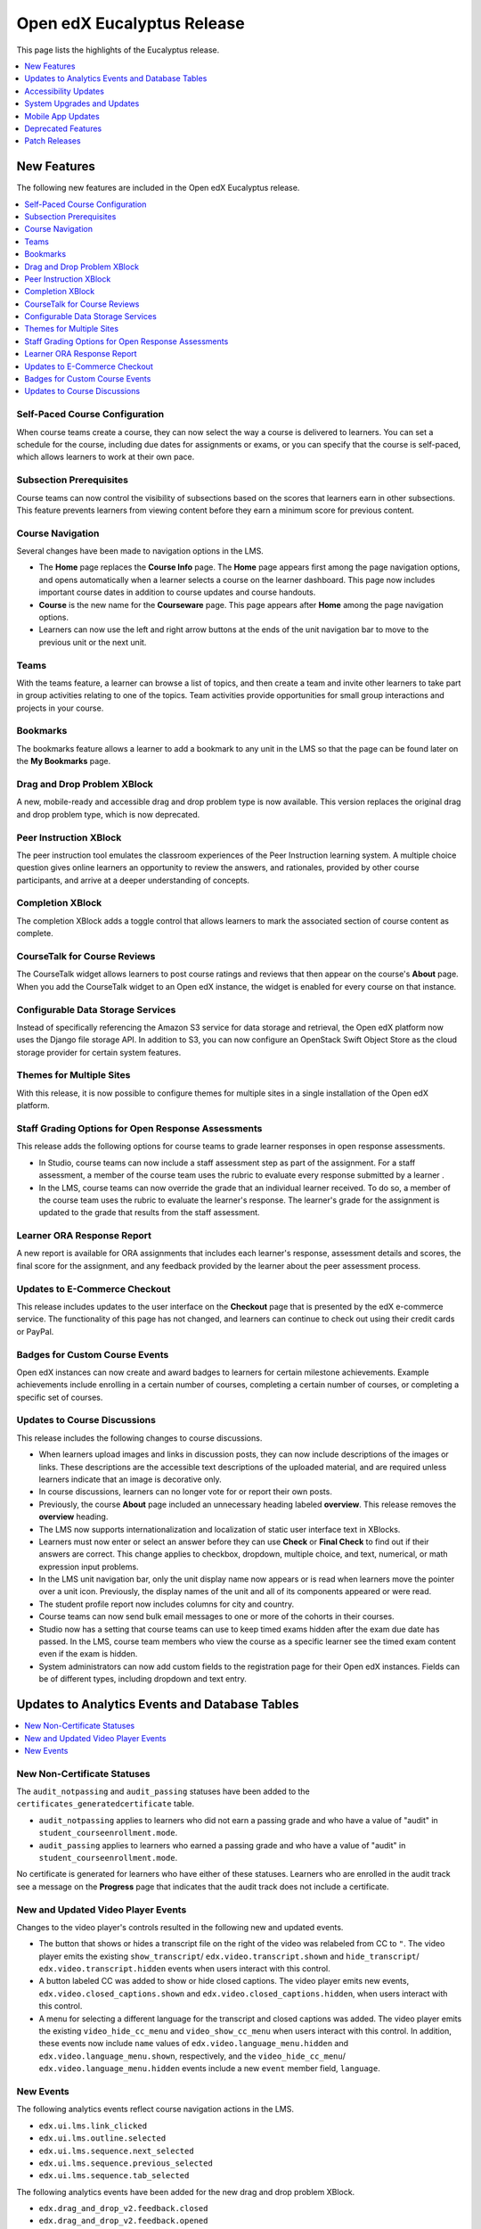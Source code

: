 .. _Open edX Eucalyptus Release:

####################################
Open edX Eucalyptus Release
####################################

This page lists the highlights of the Eucalyptus release.

.. contents::
 :depth: 1
 :local:

**************
New Features
**************

The following new features are included in the Open edX Eucalyptus release.

.. contents::
 :depth: 1
 :local:

================================
Self-Paced Course Configuration
================================

When course teams create a course, they can now select the way a course is
delivered to learners. You can set a schedule for the course, including due
dates for assignments or exams, or you can specify that the course is
self-paced, which allows learners to work at their own pace.

========================
Subsection Prerequisites
========================

Course teams can now control the visibility of subsections based on the scores
that learners earn in other subsections. This feature prevents learners from
viewing content before they earn a minimum score for previous content.

=================
Course Navigation
=================

Several changes have been made to navigation options in the LMS.

* The **Home** page replaces the **Course Info** page. The **Home** page
  appears first among the page navigation options, and opens automatically when
  a learner selects a course on the learner dashboard. This page now includes
  important course dates in addition to course updates and course handouts.

* **Course** is the new name for the **Courseware** page. This page appears
  after **Home** among the page navigation options.

* Learners can now use the left and right arrow buttons at the ends of the unit
  navigation bar to move to the previous unit or the next unit.

=====
Teams
=====

With the teams feature, a learner can browse a list of topics, and then create
a team and invite other learners to take part in group activities relating to
one of the topics. Team activities provide opportunities for small group
interactions and projects in your course.

=========
Bookmarks
=========

The bookmarks feature allows a learner to add a bookmark to any unit in the LMS
so that the page can be found later on the **My Bookmarks** page.

=================================
Drag and Drop Problem XBlock
=================================

A new, mobile-ready and accessible drag and drop problem type is now available.
This version replaces the original drag and drop problem type, which is now
deprecated.

=======================
Peer Instruction XBlock
=======================

The peer instruction tool emulates the classroom experiences of the Peer
Instruction learning system. A multiple choice question gives online learners
an opportunity to review the answers, and rationales, provided by other course
participants, and arrive at a deeper understanding of concepts.

=============================
Completion XBlock
=============================

The completion XBlock adds a toggle control that allows learners to mark the
associated section of course content as complete.

=============================
CourseTalk for Course Reviews
=============================

The CourseTalk widget allows learners to post course ratings and reviews that
then appear on the course's **About** page. When you add the CourseTalk widget
to an Open edX instance, the widget is enabled for every course on that
instance.

==================================
Configurable Data Storage Services
==================================

Instead of specifically referencing the Amazon S3 service for data storage and
retrieval, the Open edX platform now uses the Django file storage API. In
addition to S3, you can now configure an OpenStack Swift Object Store as the
cloud storage provider for certain system features.


==========================
Themes for Multiple Sites
==========================

With this release, it is now possible to configure themes for multiple sites in
a single installation of the Open edX platform.


===================================================
Staff Grading Options for Open Response Assessments
===================================================

This release adds the following options for course teams to grade learner
responses in open response assessments.

* In Studio, course teams can now include a staff assessment step as part of
  the assignment. For a staff assessment, a member of the course team uses the
  rubric to evaluate every response submitted by a learner .

* In the LMS, course teams can now override the grade that an individual
  learner received. To do so, a member of the course team uses the rubric to
  evaluate the learner's response. The learner's grade for the assignment is
  updated to the grade that results from the staff assessment.

====================================
Learner ORA Response Report
====================================

A new report is available for ORA assignments that includes each learner's
response, assessment details and scores, the final score for the assignment,
and any feedback provided by the learner about the peer assessment process.

==============================
Updates to E-Commerce Checkout
==============================

This release includes updates to the user interface on the **Checkout** page
that is presented by the edX e-commerce service. The functionality of this
page has not changed, and learners can continue to check out using their credit
cards or PayPal.

===============================
Badges for Custom Course Events
===============================

Open edX instances can now create and award badges to learners for certain
milestone achievements. Example achievements include enrolling in a certain
number of courses, completing a certain number of courses, or completing a
specific set of courses.

===============================
Updates to Course Discussions
===============================

This release includes the following changes to course discussions.

* When learners upload images and links in discussion posts, they can now
  include descriptions of the images or links. These descriptions are the
  accessible text descriptions of the uploaded material, and are required
  unless learners indicate that an image is decorative only.

* In course discussions, learners can no longer vote for or report their own
  posts.

* Previously, the course **About** page included an unnecessary heading labeled
  **overview**. This release removes the **overview** heading.

* The LMS now supports internationalization and localization of static user
  interface text in XBlocks.

* Learners must now enter or select an answer before they can use **Check** or
  **Final Check** to find out if their answers are correct. This change applies
  to checkbox, dropdown, multiple choice, and text, numerical, or math
  expression input problems.

* In the LMS unit navigation bar, only the unit display name now appears or is
  read when learners move the pointer over a unit icon. Previously, the display
  names of the unit and all of its components appeared or were read.

* The student profile report now includes columns for city and country.

* Course teams can now send bulk email messages to one or more of the cohorts
  in their courses.

* Studio now has a setting that course teams can use to keep timed exams hidden
  after the exam due date has passed. In the LMS, course team members who view
  the course as a specific learner see the timed exam content even if the exam
  is hidden.

* System administrators can now add custom fields to the registration page for
  their Open edX instances. Fields can be of different types, including
  dropdown and text entry.

***************************************************
Updates to Analytics Events and Database Tables
***************************************************

.. contents::
 :depth: 1
 :local:

=============================
New Non-Certificate Statuses
=============================

The ``audit_notpassing`` and ``audit_passing`` statuses have been added to the
``certificates_generatedcertificate`` table.

* ``audit_notpassing`` applies to learners who did not earn a passing grade and
  who have a value of "audit" in ``student_courseenrollment.mode``.

* ``audit_passing`` applies to learners who earned a passing grade and
  who have a value of "audit" in ``student_courseenrollment.mode``.

No certificate is generated for learners who have either of these statuses.
Learners who are enrolled in the audit track see a message on the **Progress**
page that indicates that the audit track does not include a certificate.

==============================================
New and Updated Video Player Events
==============================================

Changes to the video player's controls resulted in the following new and
updated events.

* The button that shows or hides a transcript file on the right of the video
  was relabeled from CC to ``"``. The video player emits the existing
  ``show_transcript``/ ``edx.video.transcript.shown`` and ``hide_transcript``/
  ``edx.video.transcript.hidden`` events when users interact with this control.

* A button labeled CC was added to show or hide closed captions. The video
  player emits new events, ``edx.video.closed_captions.shown`` and
  ``edx.video.closed_captions.hidden``, when users interact with this control.

* A menu for selecting a different language for the transcript and closed
  captions was added. The video player emits the existing
  ``video_hide_cc_menu`` and ``video_show_cc_menu`` when users interact with
  this control. In addition, these events now include ``name`` values of
  ``edx.video.language_menu.hidden`` and ``edx.video.language_menu.shown``,
  respectively, and the ``video_hide_cc_menu``/
  ``edx.video.language_menu.hidden`` events include a new ``event`` member
  field, ``language``.

=======================
New Events
=======================

The following analytics events reflect course navigation actions in the LMS.

* ``edx.ui.lms.link_clicked``
* ``edx.ui.lms.outline.selected``
* ``edx.ui.lms.sequence.next_selected``
* ``edx.ui.lms.sequence.previous_selected``
* ``edx.ui.lms.sequence.tab_selected``

The following analytics events have been added for the new drag and drop
problem XBlock.

* ``edx.drag_and_drop_v2.feedback.closed``
* ``edx.drag_and_drop_v2.feedback.opened``
* ``edx.drag_and_drop_v2.item.dropped``
* ``edx.drag_and_drop_v2.item.picked_up``
* ``edx.drag_and_drop_v2.loaded``

The following analytics events have been added for the bookmarks feature.

* ``edx.bookmark.accessed``
* ``edx.bookmark.added``
* ``edx.bookmark.listed``
* ``edx.bookmark.removed``

The following analytics events have been added for the notes feature.

* ``edx.course.student_notes.added``
* ``edx.course.student_notes.deleted``
* ``edx.course.student_notes.edited``
* ``edx.course.student_notes.notes_page_viewed``
* ``edx.course.student_notes.searched``
* ``edx.course.student_notes.used_unit_link``
* ``edx.course.student_notes.viewed``

The following events have been added for the staff grading features in open
response assessments.

* ``openassessmentblock.get_submission_for_staff_grading``
* ``openassessmentblock.staff_assess``


***********************
Accessibility Updates
***********************

In keeping with edX's commitment to creating accessible content for everyone,
everywhere, the Open edX Eucalyptus release contains numerous accessibility
enhancements and improvements to readability and navigability.

.. contents::
 :depth: 1
 :local:

===================
Video Player
===================

The video player now includes closed captions, which are overlaid on the video
while it plays. Users can view closed captions and transcripts separately or at
the same time. Those who choose to view the closed captioning for a video can
drag the captions to a different place on the video. In addition, the video
player now includes accessible labels for every control.

==========================
HTML Component Templates
==========================

To ensure that all headings on a course page in the LMS are rendered correctly
by screen readers, the Heading 1 and Heading 2 options have been removed from
the HTML component visual editor.
The Heading 3 option remains available, and Heading 4, Heading 5, and
Heading 6 options have been added. All of the examples provided for HTML
component options include headings beginning with Heading 3. This release
also includes styling and scalability changes to the toolbar icons in the HTML
component visual editor.


Other Accessibility Updates
===========================

This release includes a number of improvements to the appearance and
accessibility of controls in the edX LMS.

* When learners who use high contrast mode on their systems select an LMS page
  such as **Course** or **Discussion**, the selected page is now clearly
  distinguishable from the other pages.

* The **Calculator** control has been enhanced so that it appears for learners
  who use high contrast mode on their systems.

* The target of the **Skip to Content** links has been updated so that keyboard
  and screen reader users can more easily navigate to the unique content on
  each page. Screen reader users can now use the ``<main>`` element as a page
  landmark.

* The editing options for circuit schematic builder problems, including the
  tools to cut, copy, paste, and show or hide the grid display, now include
  accessible labels.

* On wiki article pages, the options for an article, including **View**,
  **Edit**, and **Settings**, now appear next to, rather than in, the shaded
  area below the article.

*******************************
System Upgrades and Updates
*******************************

* You can now enable or disable the bulk email feature from the Django
  administration console, rather than editing different configuration files.

  .. important:: As a result of this change, the bulk email feature is disabled
    until you manually re-enable it.

* The OAuth 2.0 provider library has been updated to version 0.5.0. This update
  includes support for the client credentials grant.

* The number of days before OAuth tokens expire for mobile OAuth clients can
  now be configured.

* In this release, Ruby has been removed from the edx-platform repository. As a
  result, the ``prereqs`` paver command no longer installs the prerequisite
  environment for Ruby, and the edxapp user on new instances of Devstack
  no longer has ``rbenv`` in the search path. However, discussion forums use
  Ruby, and the forums user continues to have ``rbenv`` in the search path.

* The jQuery JavaScript library has been updated from version 1.7.2 to version
  2.2.0. To support legacy API calls, this update also adds the JQuery Migrate
  library.

* The JavaScript library Underscore.js has been upgraded to version 1.8.3.

* A number of CoffeeScript files have been converted to JavaScript.

* JavaScript tests are now run using Karma rather than JS-Test-Tool.


***********************
Mobile App Updates
***********************

The Open edX Eucalyptus release supports versions 2.5.1 (Android) and 2.5.3
(iOS) of the mobile app, and includes the following mobile app features.

* Course discussions are now supported in the mobile app, including content-
  specific discussion topics in course units. Discussions can be viewed in
  landscape mode.

* Course search. Learners can search for courses using keywords, and filter
  courses by subject and availability.

* User profiles. Learners can create and edit limited or full profile
  information in the mobile app. In discussions, selecting the linked username
  of the author of a post takes you to that person's profile page.

* The mobile app now uses refresh tokens. Learners do not have to sign in
  again, even after a token expires.

* Mobile-ready assessments now include the drag and drop and math expression
  input problem types as well as basic assessment types (checkbox, dropdown,
  multiple choice, text input, and numerical input).


*********************
Deprecated Features
*********************

Several features are deprecated, or deleted, by the Open edX Eucalyptus
release.

.. contents::
 :depth: 1
 :local:

====================
Deprecated REST APIs
====================

The mobile, course structure, and profile images REST web services are
deprecated.

* Use the ``/api/courses/v1/courses/`` web service instead of the deprecated
  mobile and course structure web services.

* Use the ``/api/user/v1/accounts/`` web service instead of the deprecated
  profile image web service.

==================================
Deprecated Tools and Problem Types
==================================

* The randomize component is now deprecated. To provide randomized content in
  your courses, add randomized content blocks to assign problems from a content
  library.

* The original drag and drop problem type is now deprecated. A new mobile-
  ready, accessible drag and drop problem type is available.

==============================
Deleted Tools and XModules
==============================

* The graphical slider tool is no longer available.

* The crowdsource hinter XModule is no longer available as a course tool.

* To improve grade calculation performance for the **Progress** page in the
  LMS, support for the ``always_recalculate_grades`` XBlock field has been
  removed.

* The ``ENABLE_JWT_AUTH`` feature flag has been removed.


**************
Patch Releases
**************

==============================
2 September 2016: Eucalyptus.2
==============================

* A problem that caused the Django Debug Toolbar to raise a "process() takes
  exactly 3 arguments (2 given)" exception has been fixed.

* Course discussion performance has been improved.

* Learners can now correctly add a comment to a response in inline course
  discussions.

* Links to vertical blocks have been fixed.

* The install_stack.sh file now creates directories differently.
